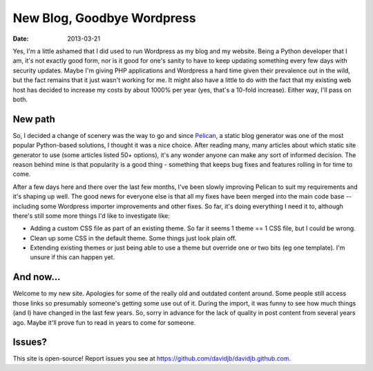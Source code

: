 New Blog, Goodbye Wordpress
###########################

:date: 2013-03-21

Yes, I'm a little ashamed that I did used to run Wordpress as my blog and my
website.  Being a Python developer that I am, it's not exactly good form, nor
is it good for one's sanity to have to keep updating something every few days
with security updates.  Maybe I'm giving PHP applications and Wordpress a hard
time given their prevalence out in the wild, but the fact remains that it just
wasn't working for me.  It might also have a little to do with the fact that my
existing web host has decided to increase my costs by about 1000% per year
(yes, that's a 10-fold increase).  Either way, I'll pass on both.

New path
~~~~~~~~

So, I decided a change of scenery was the way to go and since `Pelican
<http://getpelican.com>`_, a static blog generator was one of the most popular
Python-based solutions, I thought it was a nice choice.  After reading many,
many articles about which static site generator to use (some articles listed
50+ options), it's any wonder anyone can make any sort of informed decision.
The reason behind mine is that popularity is a good thing - something that
keeps bug fixes and features rolling in for time to come.

After a few days here and there over the last few months, I've been slowly
improving Pelican to suit my requirements and it's shaping up well.  The good
news for everyone else is that all my fixes have been merged into the main code
base -- including some Wordpress importer improvements and other fixes.  So
far, it's doing everything I need it to, although there's still some more
things I'd like to investigate like:

* Adding a custom CSS file as part of an existing theme.  So far it seems 
  1 theme == 1 CSS file, but I could be wrong.
  
* Clean up some CSS in the default theme.  Some things just look plain off.

* Extending existing themes or just being able to use a theme but override one
  or two bits (eg one template).  I'm unsure if this can happen yet.

And now...
~~~~~~~~~~

Welcome to my new site.  Apologies for some of the really old and outdated
content around.  Some people still access those links so presumably someone's
getting some use out of it.  During the import, it was funny to see how much
things (and I) have changed in the last few years.  So, sorry in advance for
the lack of quality in post content from several years ago.  Maybe it'll prove
fun to read in years to come for someone.

Issues?
~~~~~~~

This site is open-source!  Report issues you see at 
https://github.com/davidjb/davidjb.github.com.
